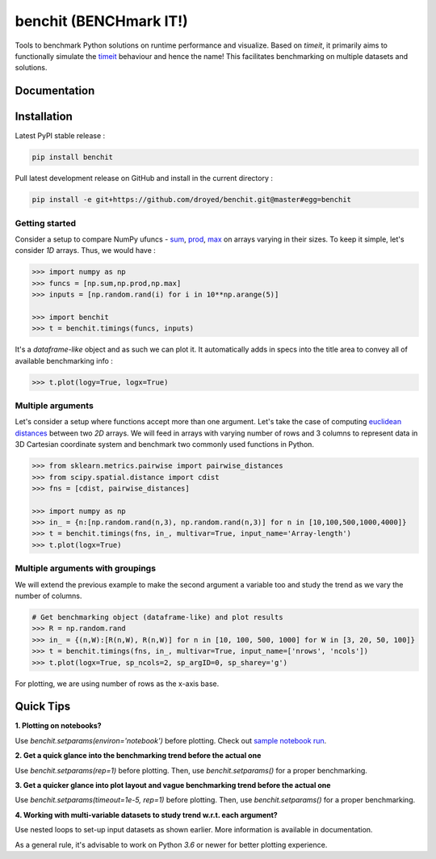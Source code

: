 benchit (BENCHmark IT!)
=======================

|Py-Versions| |Py-LatestVersion| |GitHub-Releases| |PyPI-Downloads|  |GitHub-License|


Tools to benchmark Python solutions on runtime performance and visualize. Based on `timeit`, it primarily aims to functionally simulate the `timeit <https://ipython.readthedocs.io/en/stable/interactive/magics.html#magic-timeit>`__ behaviour and hence the name! This facilitates benchmarking on multiple datasets and solutions.


Documentation
-------------

|Docs|


Installation
------------

Latest PyPI stable release :

.. code:: sh

    pip install benchit


Pull latest development release on GitHub and install in the current directory :

.. code:: sh

    pip install -e git+https://github.com/droyed/benchit.git@master#egg=benchit


Getting started
^^^^^^^^^^^^^^^

Consider a setup to compare NumPy ufuncs - `sum <https://docs.scipy.org/doc/numpy/reference/generated/numpy.sum.html>`__, `prod <https://docs.scipy.org/doc/numpy/reference/generated/numpy.prod.html>`__, `max <https://docs.scipy.org/doc/numpy/reference/generated/numpy.amax.html>`__ on arrays varying in their sizes. To keep it simple, let's consider `1D` arrays. Thus, we would have :

.. code-block:: python

    >>> import numpy as np
    >>> funcs = [np.sum,np.prod,np.max]
    >>> inputs = [np.random.rand(i) for i in 10**np.arange(5)]

    >>> import benchit
    >>> t = benchit.timings(funcs, inputs)

It's a *dataframe-like* object and as such we can plot it. It automatically adds in specs into the title area to convey all of available benchmarking info :

.. code-block:: python

    >>> t.plot(logy=True, logx=True)

|readme_1_timings|

Multiple arguments
^^^^^^^^^^^^^^^^^^

Let's consider a setup where functions accept more than one argument. Let's take the case of computing `euclidean distances <https://en.wikipedia.org/wiki/Euclidean_distance>`__ between two `2D` arrays. We will feed in arrays with varying number of rows and 3 columns to represent data in 3D Cartesian coordinate system and benchmark two commonly used functions in Python.

.. code-block:: python

    >>> from sklearn.metrics.pairwise import pairwise_distances
    >>> from scipy.spatial.distance import cdist
    >>> fns = [cdist, pairwise_distances]

    >>> import numpy as np
    >>> in_ = {n:[np.random.rand(n,3), np.random.rand(n,3)] for n in [10,100,500,1000,4000]}
    >>> t = benchit.timings(fns, in_, multivar=True, input_name='Array-length')
    >>> t.plot(logx=True)

|readme_2_timings|

Multiple arguments with groupings
^^^^^^^^^^^^^^^^^^^^^^^^^^^^^^^^^

We will extend the previous example to make the second argument a variable too and study the trend as we vary the number of columns.

.. code-block:: python

    # Get benchmarking object (dataframe-like) and plot results
    >>> R = np.random.rand
    >>> in_ = {(n,W):[R(n,W), R(n,W)] for n in [10, 100, 500, 1000] for W in [3, 20, 50, 100]}
    >>> t = benchit.timings(fns, in_, multivar=True, input_name=['nrows', 'ncols'])
    >>> t.plot(logx=True, sp_ncols=2, sp_argID=0, sp_sharey='g')

For plotting, we are using number of rows as the x-axis base.

|readme_3_timings|

Quick Tips
----------

**1. Plotting on notebooks?**

Use `benchit.setparams(environ='notebook')` before plotting. Check out `sample notebook run <https://github.com/droyed/benchit/blob/master/docs/source/PlotDemo-NotebookEnv.ipynb>`__.

**2. Get a quick glance into the benchmarking trend before the actual one**

Use `benchit.setparams(rep=1)` before plotting. Then, use `benchit.setparams()` for a proper benchmarking.

**3. Get a quicker glance into plot layout and vague benchmarking trend before the actual one**

Use `benchit.setparams(timeout=1e-5, rep=1)` before plotting. Then, use `benchit.setparams()` for a proper benchmarking.

**4.  Working with multi-variable datasets to study trend w.r.t. each argument?**

Use nested loops to set-up input datasets as shown earlier. More information is available in documentation.

As a general rule, it's advisable to work on Python `3.6` or newer for better plotting experience.


.. |Docs| image:: https://readthedocs.org/projects/benchit/badge/?version=latest
    :target: https://benchit.readthedocs.io/en/latest/?badge=latest

.. |GitHub-License| image:: https://img.shields.io/github/license/droyed/benchit
   :target: https://github.com/droyed/benchit/blob/master/LICENSE

.. |GitHub-Releases| image:: https://img.shields.io/github/v/release/droyed/benchit
   :target: https://github.com/droyed/benchit/releases/latest

.. |PyPI-Downloads| image:: https://img.shields.io/pypi/dm/benchit.svg?label=pypi%20downloads&logo=PyPI&logoColor=white
   :target: https://pypi.org/project/benchit

.. |Py-LatestVersion| image:: https://img.shields.io/pypi/v/benchit.svg
   :target: https://pypi.org/project/benchit

.. |Py-Versions| image:: https://img.shields.io/pypi/pyversions/benchit.svg?logo=python&logoColor=white
   :target: https://pypi.org/project/benchit

.. |readme_1_timings| image:: ./docs/source/readme_1_timings.png
.. |readme_2_timings| image:: ./docs/source/readme_2_timings.png
.. |readme_3_timings| image:: ./docs/source/multigrp_id0_euclidean_timings_readme.png
